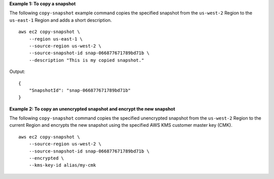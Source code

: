 **Example 1: To copy a snapshot**

The following ``copy-snapshot`` example command copies the specified snapshot from the ``us-west-2`` Region to the ``us-east-1`` Region and adds a short description. ::

    aws ec2 copy-snapshot \
        --region us-east-1 \
        --source-region us-west-2 \
        --source-snapshot-id snap-066877671789bd71b \
        --description "This is my copied snapshot."

Output::

    {
        "SnapshotId": "snap-066877671789bd71b"
    }

**Example 2: To copy an unencrypted snapshot and encrypt the new snapshot**

The following ``copy-snapshot`` command copies the specified unencrypted snapshot from the ``us-west-2`` Region to the current Region and encrypts the new snapshot using the specified AWS KMS customer master key (CMK). ::

    aws ec2 copy-snapshot \
        --source-region us-west-2 \
        --source-snapshot-id snap-066877671789bd71b \
        --encrypted \
        --kms-key-id alias/my-cmk
